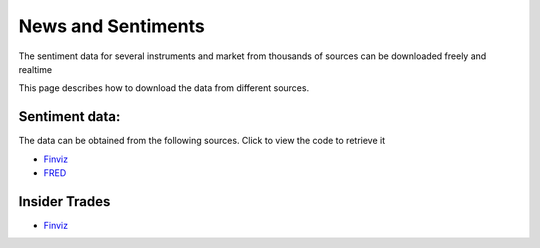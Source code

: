 .. _Sentiments:

News and Sentiments
================

The sentiment data for several instruments and market from thousands of sources can be downloaded freely and realtime

This page describes how to download the data from different sources.

Sentiment data:
-----------------------------

The data can be obtained from the following sources. Click to view the code to retrieve it

- `Finviz <https://finailabdatasets.readthedocs.io/en/latest/Source/finviz.html#sentiment-and-news>`_

- `FRED <https://finailabdatasets.readthedocs.io/en/latest/Source/FRED.html#sentiment>`_


Insider Trades
-----------------------------

- `Finviz <https://finailabdatasets.readthedocs.io/en/latest/Source/finviz.html#insider-trades>`_
